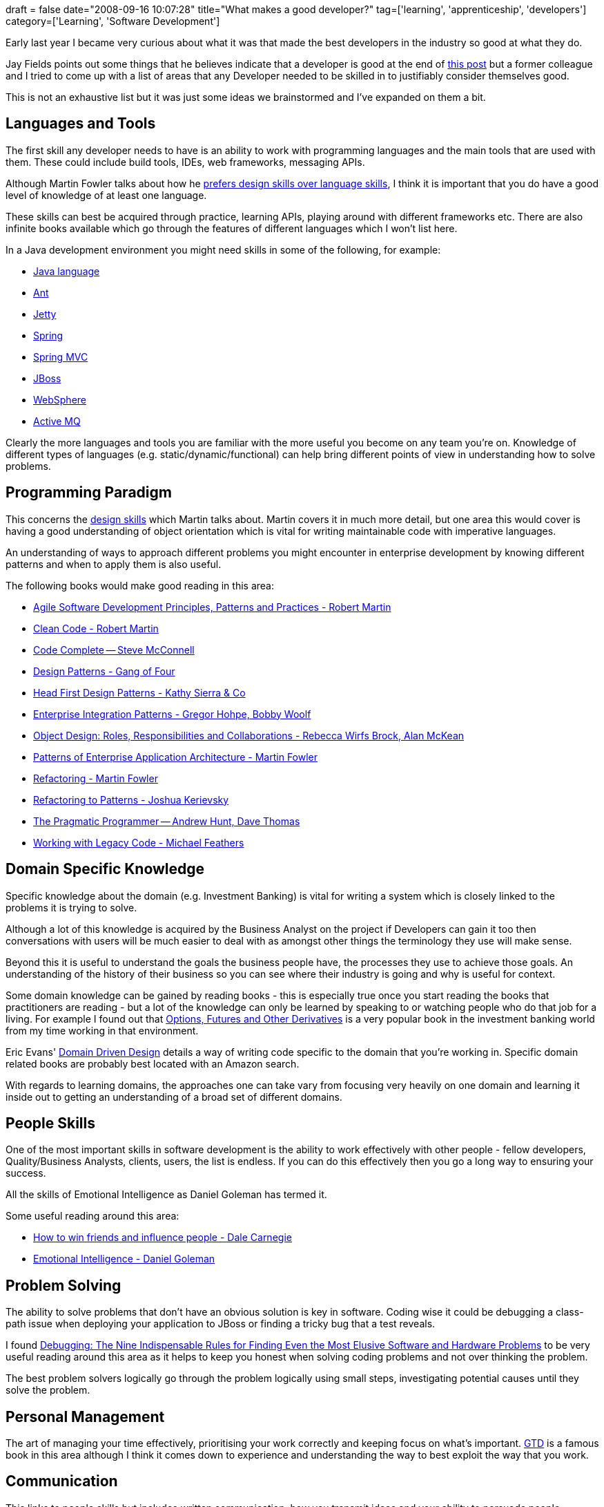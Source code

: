 +++
draft = false
date="2008-09-16 10:07:28"
title="What makes a good developer?"
tag=['learning', 'apprenticeship', 'developers']
category=['Learning', 'Software Development']
+++

Early last year I became very curious about what it was that made the best developers in the industry so good at what they do.

Jay Fields points out some things that he believes indicate that a developer is good at the end of http://blog.jayfields.com/2008/08/elephant-in-server-room.html[this post] but a former colleague and I tried to come up with a list of areas that any Developer needed to be skilled in to justifiably consider themselves good.

This is not an exhaustive list but it was just some ideas we brainstormed and I've expanded on them a bit.

== Languages and Tools

The first skill any developer needs to have is an ability to work with programming languages and the main tools that are used with them. These could include build tools, IDEs, web frameworks, messaging APIs.

Although Martin Fowler talks about how he http://www.martinfowler.com/bliki/PreferDesignSkills.html[prefers design skills over language skills], I think it is important that you do have a good level of knowledge of at least one language.

These skills can best be acquired through practice, learning APIs, playing around with different frameworks etc. There are also infinite books available which go through the features of different languages which I won't list here.

In a Java development environment you might need skills in some of the following, for example:

* http://www.java.com/en/[Java language]
* http://ant.apache.org/[Ant]
* http://www.mortbay.org/jetty/[Jetty]
* http://www.springframework.org/[Spring]
* http://static.springframework.org/spring/docs/2.0.x/reference/mvc.html[Spring MVC]
* http://www.jboss.org/[JBoss]
* http://www-01.ibm.com/software/websphere/[WebSphere]
* http://activemq.apache.org/[Active MQ]

Clearly the more languages and tools you are familiar with the more useful you become on any team you're on. Knowledge of different types of languages (e.g. static/dynamic/functional) can help bring different points of view in understanding how to solve problems.

== Programming Paradigm

This concerns the http://martinfowler.com/bliki/PreferDesignSkills.html[design skills] which Martin talks about. Martin covers it in much more detail, but one area this would cover is having a good understanding of object orientation which is vital for writing maintainable code with imperative languages.

An understanding of ways to approach different problems you might encounter in enterprise development by knowing different patterns and when to apply them is also useful.

The following books would make good reading in this area:

* http://www.amazon.co.uk/Software-Development-Principles-Patterns-Practices/dp/0135974445/ref=sr_1_4?ie=UTF8&s=books&qid=1221518071&sr=8-4[Agile Software Development Principles, Patterns and Practices - Robert Martin]
* http://www.amazon.co.uk/Clean-Code-Handbook-Software-Craftsmanship/dp/0132350882/ref=sr_1_1?ie=UTF8&s=books&qid=1221518071&sr=8-1[Clean Code - Robert Martin]
* http://www.amazon.co.uk/Code-Complete-Practical-Handbook-Construction/dp/0735619670/sr=8-1/qid=1168982606/ref=pd_ka_1/202-6197730-3734252?ie=UTF8&s=books[Code Complete -- Steve McConnell]
* http://www.amazon.co.uk/Design-patterns-elements-reusable-object-oriented/dp/0201633612/ref=sr_1_2?ie=UTF8&s=books&qid=1221524532&sr=1-2[Design Patterns - Gang of Four]
* http://www.amazon.co.uk/Head-First-Design-Patterns/dp/0596007124/ref=sr_1_1?ie=UTF8&s=books&qid=1221524532&sr=1-1[Head First Design Patterns - Kathy Sierra & Co]
* http://www.amazon.co.uk/Enterprise-Integration-Patterns-Designing-Deploying/dp/0321200683/ref=sr_1_2?ie=UTF8&s=books&qid=1221550329&sr=1-2[Enterprise Integration Patterns - Gregor Hohpe, Bobby Woolf]
* http://www.amazon.co.uk/Object-Design-Responsibilities-Collaborations-Addison-Wesley/dp/0201379430/ref=sr_1_1?ie=UTF8&s=books&qid=1221523766&sr=1-1[Object Design: Roles, Responsibilities and Collaborations - Rebecca Wirfs Brock, Alan McKean]
* http://www.amazon.co.uk/Enterprise-Application-Architecture-Addison-Wesley-signature/dp/0321127420/ref=sr_1_1?ie=UTF8&s=books&qid=1221550329&sr=1-1[Patterns of Enterprise Application Architecture - Martin Fowler]
* http://www.amazon.co.uk/Refactoring-Improving-Design-Existing-Technology/dp/0201485672/ref=sr_1_1?ie=UTF8&s=books&qid=1221523628&sr=8-1[Refactoring - Martin Fowler]
* http://www.amazon.co.uk/Refactoring-Patterns-Addison-Wesley-Signature-Kerievsky/dp/0321213351/ref=sr_1_1?ie=UTF8&s=books&qid=1221523677&sr=1-1[Refactoring to Patterns - Joshua Kerievsky]
* http://www.amazon.co.uk/Pragmatic-Programmer-Andrew-Hunt/dp/020161622X/sr=8-3/qid=1168982606/ref=pd_ka_3/202-6197730-3734252?ie=UTF8&s=books[The Pragmatic Programmer -- Andrew Hunt, Dave Thomas]
* http://www.amazon.co.uk/Working-Effectively-Legacy-Robert-Martin/dp/0131177052/ref=sr_1_1?ie=UTF8&s=books&qid=1221659599&sr=8-1[Working with Legacy Code - Michael Feathers]

== Domain Specific Knowledge

Specific knowledge about the domain (e.g. Investment Banking) is vital for writing a system which is closely linked to the problems it is trying to solve.

Although a lot of this knowledge is acquired by the Business Analyst on the project if Developers can gain it too then conversations with users will be much easier to deal with as amongst other things the terminology they use will make sense.

Beyond this it is useful to understand the goals the business people have, the processes they use to achieve those goals. An understanding of the history of their business so you can see where their industry is going and why is useful for context.

Some domain knowledge can be gained by reading books - this is especially true once you start reading the books that practitioners are reading - but a lot of the knowledge can only be learned by speaking to or watching people who do that job for a living. For example I found out that http://www.amazon.co.uk/Options-Futures-Derivatives-Prentice-Finance/dp/0136015867/ref=sr_1_1?ie=UTF8&s=books&qid=1221527451&sr=1-1[Options, Futures and Other Derivatives] is a very popular book in the investment banking world from my time working in that environment.

Eric Evans' http://www.amazon.co.uk/Domain-driven-Design-Tackling-Complexity-Software/dp/0321125215/sr=1-1/qid=1168982507/ref=sr_1_1/202-6197730-3734252?ie=UTF8&s=books[Domain Driven Design] details a way of writing code specific to the domain that you're working in. Specific domain related books are probably best located with an Amazon search.

With regards to learning domains, the approaches one can take vary from focusing very heavily on one domain and learning it inside out to getting an understanding of a broad set of different domains.

== People Skills

One of the most important skills in software development is the ability to work effectively with other people - fellow developers, Quality/Business Analysts, clients, users, the list is endless. If you can do this effectively then you go a long way to ensuring your success.

All the skills of Emotional Intelligence as Daniel Goleman has termed it.

Some useful reading around this area:

* http://www.amazon.co.uk/How-Win-Friends-Influence-People/dp/0091906814/sr=8-1/qid=1168982426/ref=pd_ka_1/202-6197730-3734252?ie=UTF8&s=books[How to win friends and influence people - Dale Carnegie]
* http://www.amazon.co.uk/Emotional-Intelligence-Daniel-P-Goleman/dp/055338371X/sr=1-1/qid=1168982736/ref=sr_1_1/202-6197730-3734252?ie=UTF8&s=books[Emotional Intelligence - Daniel Goleman]

== Problem Solving

The ability to solve problems that don't have an obvious solution is key in software. Coding wise it could be debugging a class-path issue when deploying your application to JBoss or finding a tricky bug that a test reveals.

I found http://www.amazon.co.uk/Debugging-Indispensable-Software-Hardware-Problems/dp/0814471684/[Debugging: The Nine Indispensable Rules for Finding Even the Most Elusive Software and Hardware Problems] to be very useful reading around this area as it helps to keep you honest when solving coding problems and not over thinking the problem.

The best problem solvers logically go through the problem logically using small steps, investigating potential causes until they solve the problem.

== Personal Management

The art of managing your time effectively, prioritising your work correctly and keeping focus on what's important. http://www.amazon.co.uk/Getting-Things-Done-Stress-free-Productivity/dp/0749922648/ref=sr_1_1?ie=UTF8&s=books&qid=1221554657&sr=1-1[GTD] is a famous book in this area although I think it comes down to experience and understanding the way to best exploit the way that you work.

== Communication

This links to people skills but includes written communication, how you transmit ideas and your ability to persuade people.

These skills come in very useful when taking part in exercises such as http://en.wikipedia.org/wiki/Pair_programming[pair programming] for example.

I have read a lot of information around Neuro Linguistic Programming (NLP) in this area - http://www.amazon.co.uk/Introducing-Neuro-Linguistic-Programming-Joseph-OConnor/dp/1855383446/ref=sr_1_4?ie=UTF8&s=books&qid=1221554485&sr=8-4[Introducing NLP] is a useful book to start with on this subject. NLP amongst other things is a gathering of techniques which effective communicators have been seen to use. link:http://www.nlpweekly.com/index.php?PHPSESSID=1jc4cnhopro1ogmiis3hlnehd4;www;board=29[NLP Weekly] is a useful online resource.

== Gaps

Acknowledging when the facts don't match your theory and keeping room for possibility.
In other words approaching things with an open mind, keen to learn other approaches to solving problems.

== Go Meta

The ability to learn how to learn - the skill of skill acquisition - as well as knowing which skills to learn next and which to abandon.

Andy Hunt's http://www.amazon.co.uk/Pragmatic-Thinking-Learning-Refactor-Wetware/dp/1934356050/ref=sr_1_1?ie=UTF8&s=books&qid=1221532484&sr=8-1[Pragmatic Thinking and Learning] strikes me as a book which covers most of these things. It has only recently come out but I will review it when I get my copy.

---

There are bound to be things I haven't considered for this list. I would like to hear other ideas. My underlying desire is to hear the skills that people are developing to make themselves a better software developer.

Construx have the idea of a http://www.construx.com/Page.aspx?nid=233[Professional Development Ladder] but I think you need to be a member to see a proper version of it.
